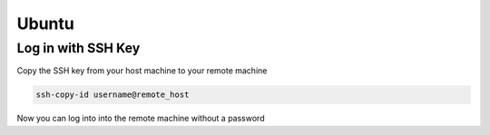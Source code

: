 Ubuntu
======

Log in with SSH Key
-------------------

Copy the SSH key from your host machine to your remote machine

.. code-block::

   ssh-copy-id username@remote_host

Now you can log into into the remote machine without a password
